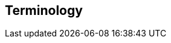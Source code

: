 [[terms]]
== Terminology

ifdef::logstash-terms[]

[[glossary-metadata]] @metadata ::

A special field for storing content that you don't want to include in output
<<glossary-event,events>>. For example, the `@metadata` field is useful for
creating transient fields for use in <<glossary-conditional,conditional>>
statements.
+
//Source: Logstash
endif::logstash-terms[]
ifdef::cloud-terms[]

[[glossary-admin-console]] administration console ::

A component of {ece} that provides the API server for the
<<glossary-cloud-ui,Cloud UI>>. Also syncs cluster and allocator data from
ZooKeeper to {es}.
+
//Source: Cloud
endif::cloud-terms[]
ifdef::cloud-terms[]

[[glossary-allocator]] allocator ::

Manages hosts that contain {es} and {kib} nodes. Controls the lifecycle of these
nodes by creating new <<glossary-container,containers>> and managing the nodes
within these containers when requested. Used to scale the capacity of your {ece}
installation.
+
//Source: Cloud
endif::cloud-terms[]
ifdef::elasticsearch-terms[]

[[glossary-analysis]] analysis ::

Analysis is the process of converting <<glossary-text,full text>> to
<<glossary-term,terms>>. Depending on which analyzer is used, these phrases:
`FOO BAR`, `Foo-Bar`, `foo,bar` will probably all result in the
terms `foo` and `bar`. These terms are what is actually stored in
the index.
+
A full text query (not a <<glossary-term,term>> query) for `FoO:bAR` will
also be analyzed to the terms `foo`,`bar` and will thus match the
terms stored in the index.
+
It is this process of analysis (both at index time and at search time)
that allows {es} to perform full text queries.
+
Also see <<glossary-text,text>> and <<glossary-term,term>>.
+
//Source: Elasticsearch
endif::elasticsearch-terms[]
ifdef::cloud-terms[]

[[glossary-zone]] availability zone ::

Contains resources available to a {ece} installation that are isolated from
other availability zones to safeguard against failure. Could be a rack, a server
zone or some other logical constraint that creates a failure boundary. In a
highly available cluster, the nodes of a cluster are spread across two or three
availability zones to ensure that the cluster can survive the failure of an
entire availability zone. Also see
{ece-ref}/ece-ha.html[Fault Tolerance (High Availability)].
+
//Source: Cloud
endif::cloud-terms[]
ifdef::cloud-terms[]

[[glossary-beats-runner]] beats runner ::

Used to send Filebeat and Metricbeat information to the logging cluster.
+
//Source: Cloud
endif::cloud-terms[]
ifdef::xpack-terms[]

[[glossary-ml-bucket]] bucket ::

The {ml-features} use the concept of a bucket to divide the time
series into batches for processing. The _bucket span_ is part of the
configuration information for a job. It defines the time interval that is used
to summarize and model the data. This is typically between 5 minutes to 1 hour
and it depends on your data characteristics. When you set the bucket span,
take into account the granularity at which you want to analyze, the frequency
of the input data, the typical duration of the anomalies, and the frequency at
which alerting is required.
+
//Source: X-Pack
endif::xpack-terms[]
ifdef::cloud-terms[]

[[glossary-client-forwarder]] client forwarder ::

Used for secure internal communications between various components of {ece} and
ZooKeeper.
+
//Source: Cloud
endif::cloud-terms[]
ifdef::cloud-terms[]

[[glossary-cloud-ui]] Cloud UI ::

Provides web-based access to manage your {ece} installation, supported by the
<<glossary-admin-console,administration console>>.
+
//Source: Cloud
endif::cloud-terms[]
ifdef::elasticsearch-terms,cloud-terms[]

[[glossary-cluster]] cluster ::

A cluster consists of one or more <<glossary-node,nodes>> which share the
same cluster name. Each cluster has a single master node which is
chosen automatically by the cluster and which can be replaced if the
current master node fails.
+
//Source: Elasticsearch
endif::elasticsearch-terms,cloud-terms[]
ifdef::logstash-terms[]

[[glossary-codec-plugin]] codec plugin ::

A Logstash <<glossary-plugin,plugin>> that changes the data representation
of an <<glossary-event,event>>. Codecs are essentially stream filters that
can operate as part of an input or output. Codecs enable you to separate the
transport of messages from the serialization process. Popular codecs include
json, msgpack, and plain (text).
+
//Source: Logstash
endif::logstash-terms[]
ifdef::logstash-terms[]

[[glossary-conditional]] conditional ::

A control flow that executes certain actions based on whether a statement
(also called a condition) is true or false. Logstash supports `if`,
`else if`, and `else` statements. You can use conditional statements to
apply filters and send events to a specific output based on conditions that
you specify.
+
//Source: Logstash
endif::logstash-terms[]
ifdef::cloud-terms[]

[[glossary-constructor]] constructor ::

Directs <<glossary-allocator,allocators>> to manage containers of {es} and {kib}
nodes and maximizes the utilization of allocators. Monitors plan change requests
from the Cloud UI and determines how to transform the existing cluster. In a
highly available installation, places cluster nodes within different
availability zones to ensure that the cluster can survive the failure of an
entire availability zone.
+
//Source: Cloud
endif::cloud-terms[]
ifdef::cloud-terms[]

[[glossary-container]] container ::

Includes an instance of {ece} software and its dependencies. Used to provision
similar environments, to assign a guaranteed share of host resources to nodes,
and to simplify operational effort in {ece}.
+
//Source: Cloud
endif::cloud-terms[]
ifdef::cloud-terms[]

[[glossary-coordinator]] coordinator ::

Consists of a logical grouping of some {ece} services and acts as a distributed
coordination system and resource scheduler.
+
//Source: Cloud
endif::cloud-terms[]
ifdef::xpack-terms[]

[[glossary-ccr]] {ccr} (CCR)::

The {ccr} feature enables you to replicate indices in remote clusters to your
local cluster. For more information, see {stack-ov}/xpack-ccr.html[{ccr-cap}].  
+
//Source: X-Pack
endif::xpack-terms[]
ifdef::xpack-terms[]

[[glossary-ml-datafeed]] datafeed ::

Machine learning jobs can analyze either a one-off batch of data or
continuously in real time. {dfeeds-cap} retrieve data from {es} for analysis.
Alternatively you can post data from any source directly to a {ml} API.
+
//Source: X-Pack
endif::xpack-terms[]
ifdef::xpack-terms[]

[[glossary-ml-detector]] detector ::

As part of the configuration information that is associated with a
{ml} job, detectors define the type of analysis that needs to be done. They
also specify which fields to analyze. You can have more than one detector in a
job, which is more efficient than running multiple jobs against the same data.
+
//Source: X-Pack
endif::xpack-terms[]
ifdef::cloud-terms[]

[[glossary-director]] director ::

Manages the <<glossary-zookeeper,ZooKeeper>> datastore. This role is often
shared with the <<glossary-coordinator,coordinator>>, though in production
deployments it can be separated.
+
//Source: Cloud
endif::cloud-terms[]
ifdef::elasticsearch-terms[]

[[glossary-document]] document ::

A document is a JSON document which is stored in {es}. It is
like a row in a table in a relational database. Each document is
stored in an <<glossary-index,index>> and has a <<glossary-type,type>> and an
<<glossary-id,id>>.
+
A document is a JSON object (also known in other languages as a hash /
hashmap / associative array) which contains zero or more
<<glossary-field,fields>>, or key-value pairs.
+
The original JSON document that is indexed will be stored in the
<<glossary-source_field,`_source` field>>, which is returned by default when
getting or searching for a document.
+
//Source: Elasticsearch
endif::elasticsearch-terms[]
ifdef::logstash-terms[]

[[glossary-event]] event ::

A single unit of information, containing a timestamp plus additional data. An
event arrives via an input, and is subsequently parsed, timestamped, and
passed through the Logstash <<glossary-pipeline,pipeline>>.
+
//Source: Logstash
endif::logstash-terms[]
ifdef::elasticsearch-terms,logstash-terms[]

[[glossary-field]] field ::
endif::elasticsearch-terms,logstash-terms[]
ifdef::elasticsearch-terms[]
A <<glossary-document,document>> contains a list of fields, or key-value
pairs. The value can be a simple (scalar) value (for example, a string,
integer, date), or a nested structure like an array or an object. A field is
similar to a column in a table in a relational database.
+
The <<glossary-mapping,mapping>> for each field has a field _type_ (not to
be confused with document <<glossary-type,type>>) which indicates the type
of data that can be stored in that field, eg `integer`, `string`,
`object`. The mapping also allows you to define (amongst other things)
how the value for a field should be analyzed.
+
//Source: Elasticsearch
+
endif::elasticsearch-terms[]
ifdef::logstash-terms[]
In Logstash, this term refers to an <<glossary-event,event>> property. For
example, each event in an apache access log has properties, such as a status
code (200, 404), request path ("/", "index.html"), HTTP verb (GET, POST), client
IP address, and so on. Logstash uses the term "fields" to refer to these
properties.
+
//Source: Logstash
endif::logstash-terms[]
ifdef::logstash-terms[]

[[glossary-field-reference]] field reference ::

A reference to an event <<glossary-field,field>>. This reference may appear in
an output block or filter block in the Logstash config file. Field references
are typically wrapped in square (`[]`) brackets, for example `[fieldname]`. If
you are referring to a top-level field, you can omit the `[]` and simply use
the field name. To refer to a nested field, you specify the full path to that
field: `[top-level field][nested field]`.
+
//Source: Logstash
endif::logstash-terms[]
ifdef::logstash-terms[]

[[glossary-filter-plugin]] filter plugin ::

A Logstash <<glossary-plugin,plugin>> that performs intermediary processing on
an <<glossary-event,event>>. Typically, filters act upon event data after it
has been ingested via inputs, by mutating, enriching, and/or modifying the
data according to configuration rules. Filters are often applied conditionally
depending on the characteristics of the event. Popular filter plugins include
grok, mutate, drop, clone, and geoip. Filter stages are optional.
+
//Source: Logstash
endif::logstash-terms[]
ifdef::xpack-terms[]
[[glossary-follower-index]] follower index ::  
  
Follower indices are the target indices for <<glossary-ccr,{ccr}>>. They exist
in your local cluster and replicate <<glossary-leader-index,leader indices>>.
+
//Source: X-Pack
endif::xpack-terms[]
ifdef::logstash-terms[]

[[glossary-gem]] gem ::

A self-contained package of code that's hosted on
https://rubygems.org[RubyGems.org]. Logstash <<glossary-plugin,plugins>> are
packaged as Ruby Gems. You can use the Logstash
<<glossary-plugin-manager,plugin manager>> to manage Logstash gems.
+
//Source: Logstash
endif::logstash-terms[]
ifdef::logstash-terms[]

[[glossary-hot-thread]] hot thread ::

A Java thread that has high CPU usage and executes for a longer than normal
period of time.
+
//Source: Logstash
endif::logstash-terms[]
ifdef::elasticsearch-terms[]

[[glossary-id]] id ::

The ID of a <<glossary-document,document>> identifies a document. The
`index/id` of a document must be unique. If no ID is provided,
then it will be auto-generated. (Also see <<glossary-routing,routing>>).
+
//Source: Elasticsearch
endif::elasticsearch-terms[]
ifdef::elasticsearch-terms[]

[[glossary-index]] index ::

An index is like a _table_ in a relational database. It has a
<<glossary-mapping,mapping>> which contains a <<glossary-type,type>>,
which contains the <<glossary-field,fields>> in the index.
+
An index is a logical namespace which maps to one or more
<<glossary-primary-shard,primary shards>> and can have zero or more
<<glossary-replica-shard,replica shards>>.
+
//Source: Elasticsearch
endif::elasticsearch-terms[]
ifdef::logstash-terms[]

[[glossary-indexer]] indexer ::

A Logstash instance that is tasked with interfacing with an {es} cluster in
order to index <<glossary-event,event>> data.
+
//Source: Logstash
endif::logstash-terms[]
ifdef::logstash-terms[]

[[glossary-input-plugin]] input plugin ::

A Logstash <<glossary-plugin,plugin>> that reads <<glossary-event,event>> data
from a specific source. Input plugins are the first stage in the Logstash
event processing <<glossary-pipeline,pipeline>>. Popular input plugins include
file, syslog, redis, and beats.
+
//Source: Logstash
endif::logstash-terms[]
ifdef::xpack-terms[]

[[glossary-ml-job]] job ::

Machine learning jobs contain the configuration information and metadata
necessary to perform an analytics task.
+
//Source: X-Pack
endif::xpack-terms[]
ifdef::xpack-terms[]
[[glossary-leader-index]] leader index ::  
    
Leader indices are the source indices for <<glossary-ccr,{ccr}>>. They exist
on remote clusters and are replicated to 
<<glossary-follower-index,follower indices>>.
//Source: X-Pack
endif::xpack-terms[]
ifdef::xpack-terms[]

[[glossary-ml-nodes]]
machine learning node ::

A {ml} node is a node that has `xpack.ml.enabled` and `node.ml` set to `true`,
which is the default behavior. If you set `node.ml` to `false`, the node can
service API requests but it cannot run jobs. If you want to use {ml-features},
there must be at least one {ml} node in your cluster.
+
//Source: X-Pack
endif::xpack-terms[]
ifdef::elasticsearch-terms[]

[[glossary-mapping]] mapping ::

A mapping is like a _schema definition_ in a relational database. Each
<<glossary-index,index>> has a mapping, which defines a <<glossary-type,type>>,
plus a number of index-wide settings.
+
A mapping can either be defined explicitly, or it will be generated
automatically when a document is indexed.
+
//Source: Elasticsearch
endif::elasticsearch-terms[]
ifdef::cloud-terms[]

[[glossary-master-node]] master node ::

Handles write requests for the cluster and publishes changes to other nodes in
an ordered fashion. Each cluster has a single master node which is chosen
automatically by the cluster and is replaced if the current master node fails.
Also see <<glossary-node,node>>.
+
//Source: Cloud
endif::cloud-terms[]
ifdef::elasticsearch-terms[]

[[glossary-merge]] merge ::

The combining of Lucene segments, either automatically in the background or initiated using force merge.
+
//Source: Elasticsearch
endif::elasticsearch-terms[]
ifdef::logstash-terms[]

[[glossary-message-broker]] message broker ::

Also referred to as a _message buffer_ or _message queue_, a message broker is
external software (such as Redis, Kafka, or RabbitMQ) that stores messages
from the Logstash shipper instance as an intermediate store, waiting to be
processed by the Logstash indexer instance.
+
//Source: Logstash
endif::logstash-terms[]
ifdef::elasticsearch-terms,cloud-terms[]

[[glossary-node]] node ::

A node is a running instance of {es} or {kib} which belongs to a
<<glossary-cluster,cluster>>. Multiple nodes can be started on a single server
for testing purposes, but usually you should have one node per server.
+
At startup, a node will use unicast to discover an existing cluster with
the same cluster name and will try to join that cluster.
+
//Source: Elasticsearch
endif::elasticsearch-terms,cloud-terms[]
ifdef::logstash-terms[]

[[glossary-output-plugin]] output plugin ::

A Logstash <<glossary-plugin,plugin>> that writes <<glossary-event,event>> data
to a specific destination. Outputs are the final stage in the event
<<glossary-pipeline,pipeline>>. Popular output plugins include elasticsearch,
file, graphite, and statsd.
+
//Source: Logstash
endif::logstash-terms[]
ifdef::logstash-terms[]

[[glossary-pipeline]] pipeline ::

A term used to describe the flow of <<glossary-event,events>> through the
Logstash workflow. A pipeline typically consists of a series of input, filter,
and output stages. <<glossary-input-plugin,Input>> stages get data from a source
and generate events, <<glossary-filter-plugin,filter>> stages, which are
optional, modify the event data, and <<glossary-output-plugin,output>> stages
write the data to a destination. Inputs and outputs support
<<glossary-codec-plugin,codecs>> that enable you to encode or decode the data as
it enters or exits the pipeline without having to use a separate filter.
+
//Source: Logstash
endif::logstash-terms[]
ifdef::cloud-terms[]

[[glossary-plan]] plan ::

Specifies the configuration and topology of an {es} or {kib} cluster, such as
capacity, availability, and {es} version, for example. When changing a plan, the
<<glossary-constructor,constructor>> determines how to transform the existing
cluster into the pending plan.
+
//Source: Cloud
endif::cloud-terms[]
ifdef::logstash-terms[]

[[glossary-plugin]] plugin ::

A self-contained software package that implements one of the stages in the
Logstash event processing <<glossary-pipeline,pipeline>>. The list of available
plugins includes <<glossary-input-plugin,input plugins>>,
<<glossary-output-plugin,output plugins>>,
<<glossary-codec-plugin,codec plugins>>, and
<<glossary-filter-plugin,filter plugins>>. The plugins are implemented as Ruby
<<glossary-gem,gems>> and hosted on https://rubygems.org[RubyGems.org]. You
define the stages of an event processing <<glossary-pipeline,pipeline>>
by configuring plugins.
+
//Source: Logstash
endif::logstash-terms[]
ifdef::logstash-terms[]

[[glossary-plugin-manager]] plugin manager ::

Accessed via the `bin/logstash-plugin` script, the plugin manager enables
you to manage the lifecycle of <<glossary-plugin,plugins>> in your Logstash
deployment. You can install, remove, and upgrade plugins by using the
plugin manager Command Line Interface (CLI).
+
//Source: Logstash
endif::logstash-terms[]
ifdef::elasticsearch-terms[]

[[glossary-primary-shard]] primary shard ::

Each document is stored in a single primary <<glossary-shard,shard>>. When
you index a document, it is indexed first on the primary shard, then
on all <<glossary-replica-shard,replicas>> of the primary shard.
+
By default, an <<glossary-index,index>> has 5 primary shards. You can
specify fewer or more primary shards to scale the number of
<<glossary-document,documents>> that your index can handle.
+
You cannot change the number of primary shards in an index, once the
index is created.
+
See also <<glossary-routing,routing>>.
+
//Source: Elasticsearch
endif::elasticsearch-terms[]
ifdef::cloud-terms[]

[[glossary-proxy]] proxy ::

A highly available, TLS-enabled proxy layer that routes user requests, mapping
cluster IDs that are passed in request URLs for the container to the cluster
nodes handling the user requests.
+
//Source: Cloud
endif::cloud-terms[]
ifdef::elasticsearch-terms[]

[[glossary-recovery]] recovery ::
The process of loading an index shard from disk, making the shard available for queries.
+
Recovery automatically occurs anytime a shard moves to a different node in the same cluster, including:

* Node startup
* Node failure
* Index shard replication
* Snapshot restoration
+
//Source: Elasticsearch
endif::elasticsearch-terms[]
ifdef::elasticsearch-terms[]

[[glossary-reindex]] reindex ::

To cycle through some or all documents in one or more indices, re-writing them into the same or new index in a local or remote cluster. This is most commonly done to update mappings, or to upgrade Elasticsearch between two incompatible index versions.
//Source: Elasticsearch
endif::elasticsearch-terms[]
ifdef::elasticsearch-terms[]

[[glossary-replica-shard]] replica shard ::

Each <<glossary-primary-shard,primary shard>> can have zero or more
replicas. A replica is a copy of the primary shard, and has two
purposes:
+
1.  increase failover: a replica shard can be promoted to a primary
shard if the primary fails
2.  increase performance: get and search requests can be handled by
primary or replica shards.
+
By default, each primary shard has one replica, but the number of
replicas can be changed dynamically on an existing index. A replica
shard will never be started on the same node as its primary shard.
+
//Source: Elasticsearch
endif::elasticsearch-terms[]
ifdef::cloud-terms[]

[[glossary-roles-token]] roles token ::

Enables a host to join an existing {ece} installation and grants permission to
hosts to hold certain roles, such as the <<glossary-allocator,allocator>> role.
Used when installing {ece} on additional hosts, a roles token helps secure {ece}
by making sure that only authorized hosts become part of the installation.
+
//Source: Cloud
endif::cloud-terms[]
ifdef::elasticsearch-terms[]

[[glossary-routing]] routing ::

When you index a document, it is stored on a single
<<glossary-primary-shard,primary shard>>. That shard is chosen by hashing
the `routing` value. By default, the `routing` value is derived from
the ID of the document or, if the document has a specified parent
document, from the ID of the parent document (to ensure that child and
parent documents are stored on the same shard).
+
This value can be overridden by specifying a `routing` value at index
time, or a {ref}/mapping-routing-field.html[routing field] in the
<<glossary-mapping,mapping>>.
+
//Source: Elasticsearch
endif::elasticsearch-terms[]
ifdef::cloud-terms[]

[[glossary-runner]] runner ::

A local control agent that runs on all hosts, used to deploy local containers
based on role definitions. Ensures that containers assigned to it exist and are
able to run, and creates or recreates the containers if necessary.
+
//Source: Cloud
endif::cloud-terms[]
ifdef::cloud-terms[]

[[glossary-services-forwarder]] services forwarder ::

Routes data internally in an {ece} installation.
+
//Source: Cloud
endif::cloud-terms[]
ifdef::elasticsearch-terms[]

[[glossary-shard]] shard ::

A shard is a single Lucene instance. It is a low-level “worker” unit
which is managed automatically by {es}. An index is a logical
namespace which points to <<glossary-primary-shard,primary>> and
<<glossary-replica-shard,replica>> shards.
+
Other than defining the number of primary and replica shards that an
index should have, you never need to refer to shards directly.
Instead, your code should deal only with an index.
+
{es} distributes shards amongst all <<glossary-node,nodes>> in the
<<glossary-cluster,cluster>>, and can move shards automatically from one
node to another in the case of node failure, or the addition of new
nodes.
+
//Source: Elasticsearch
endif::elasticsearch-terms[]
ifdef::logstash-terms[]

[[glossary-shipper]] shipper ::

An instance of Logstash that send events to another instance of Logstash, or
some other application.
+
//Source: Logstash
endif::logstash-terms[]
ifdef::elasticsearch-terms[]

[[glossary-shrink]] shrink ::

To reduce the amount of shards in an index. See the {ref}/indices-shrink-index.html[shrink index API].
+
//Source: Elasticsearch
endif::elasticsearch-terms[]
ifdef::elasticsearch-terms[]

[[glossary-source_field]] source field ::

By default, the JSON document that you index will be stored in the
`_source` field and will be returned by all get and search requests.
This allows you access to the original object directly from search
results, rather than requiring a second step to retrieve the object
from an ID.
+
//Source: Elasticsearch
endif::elasticsearch-terms[]
ifdef::elasticsearch-terms[]

[[glossary-split]] split ::

To grow the amount of shards in an index. See the {ref}/indices-split-index.html[split index API].
//Source: Elasticsearch
endif::elasticsearch-terms[]
ifdef::cloud-terms[]

[[glossary-stunnel]] stunnel ::

Securely tunnels all traffic in an {ece} installation.
+
//Source: Cloud
endif::cloud-terms[]
ifdef::elasticsearch-terms[]

[[glossary-term]] term ::

A term is an exact value that is indexed in {es}. The terms
`foo`, `Foo`, `FOO` are NOT equivalent. Terms (i.e. exact values) can
be searched for using _term_ queries. +
See also <<glossary-text,text>> and <<glossary-analysis,analysis>>.
+
//Source: Elasticsearch
endif::elasticsearch-terms[]
ifdef::elasticsearch-terms[]

[[glossary-text]] text ::

Text (or full text) is ordinary unstructured text, such as this
paragraph. By default, text will be <<glossary-analysis,analyzed>> into
<<glossary-term,terms>>, which is what is actually stored in the index.
+
Text <<glossary-field,fields>> need to be analyzed at index time in order to
be searchable as full text, and keywords in full text queries must be
analyzed at search time to produce (and search for) the same terms
that were generated at index time.
+
See also <<glossary-term,term>> and <<glossary-analysis,analysis>>.
+
//Source: Elasticsearch
endif::elasticsearch-terms[]
ifdef::elasticsearch-terms[]

[[glossary-type]] type ::

A type used to represent the _type_ of document, e.g. an `email`, a `user`, or a `tweet`.
Types are deprecated and are in the process of being removed.  See
{ref}/removal-of-types.html[Removal of mapping types].
+
//Source: Elasticsearch
endif::elasticsearch-terms[]
ifdef::logstash-terms[]

[[glossary-worker]] worker ::

The filter thread model used by Logstash, where each worker receives an
<<glossary-event,event>> and applies all filters, in order, before emitting
the event to the output queue. This allows scalability across CPUs because
many filters are CPU intensive.
+
//Source: Logstash
endif::logstash-terms[]
ifdef::cloud-terms[]

[[glossary-zookeeper]] ZooKeeper ::

A coordination service for distributed systems used by {ece} to store the state
of the installation. Responsible for discovery of hosts, resource allocation,
leader election after failure and high priority notifications.
+
//Source: Cloud
endif::cloud-terms[]
